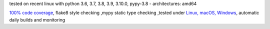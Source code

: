 tested on recent linux with python 3.6, 3.7, 3.8, 3.9, 3.10.0, pypy-3.8 - architectures: amd64

`100% code coverage <https://codecov.io/gh/bitranox/pprint3x>`_, flake8 style checking ,mypy static type checking ,tested under `Linux, macOS, Windows <https://github.com/bitranox/pprint3x/actions/workflows/python-package.yml>`_, automatic daily builds and monitoring
